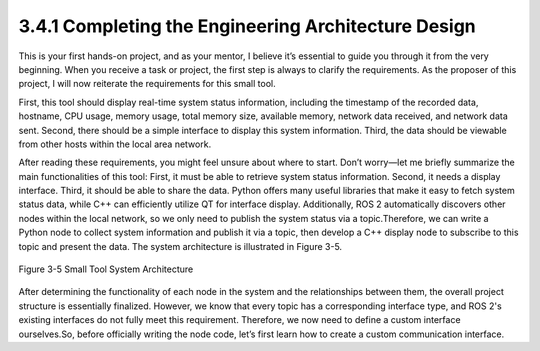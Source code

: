 3.4.1 Completing the Engineering Architecture Design
======================================

This is your first hands-on project, and as your mentor, I believe it’s essential to guide you through it from the very beginning. When you receive a task or project, the first step is always to clarify the requirements. As the proposer of this project, I will now reiterate the requirements for this small tool.

First, this tool should display real-time system status information, including the timestamp of the recorded data, hostname, CPU usage, memory usage, total memory size, available memory, network data received, and network data sent. Second, there should be a simple interface to display this system information. Third, the data should be viewable from other hosts within the local area network.

After reading these requirements, you might feel unsure about where to start. Don’t worry—let me briefly summarize the main functionalities of this tool: First, it must be able to retrieve system status information. Second, it needs a display interface. Third, it should be able to share the data. Python offers many useful libraries that make it easy to fetch system status data, while C++ can efficiently utilize QT for interface display. Additionally, ROS 2 automatically discovers other nodes within the local network, so we only need to publish the system status via a topic.Therefore, we can write a Python node to collect system information and publish it via a topic, then develop a C++ display node to subscribe to this topic and present the data. The system architecture is illustrated in Figure 3-5.

.. figure:: figure3-5.png
    :alt: Small Tool System Architecture
    :align: center

    Figure 3-5 Small Tool System Architecture

After determining the functionality of each node in the system and the relationships between them, the overall project structure is essentially finalized. However, we know that every topic has a corresponding interface type, and ROS 2's existing interfaces do not fully meet this requirement. Therefore, we now need to define a custom interface ourselves.So, before officially writing the node code, let’s first learn how to create a custom communication interface.

